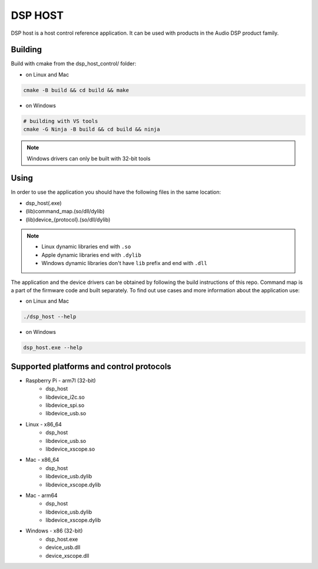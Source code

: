 ========
DSP HOST
========

DSP host is a host control reference application.
It can be used with products in the Audio DSP product family.

********
Building
********

Build with cmake from the dsp_host_control/ folder:

- on Linux and Mac

.. code-block:: console

    cmake -B build && cd build && make

- on Windows

.. code-block:: console

    # building with VS tools
    cmake -G Ninja -B build && cd build && ninja

.. note::

    Windows drivers can only be built with 32-bit tools

*****
Using
*****

In order to use the application you should have the following files in the same location:

- dsp_host(.exe)
- (lib)command_map.(so/dll/dylib)
- (lib)device_{protocol}.(so/dll/dylib)

.. note::

    - Linux dynamic libraries end with ``.so``
    - Apple dynamic libraries end with ``.dylib``
    - Windows dynamic libraries don't have ``lib`` prefix and end with ``.dll``

The application and the device drivers can be obtained by following the build instructions of this repo. Command map is a part of the firmware code and built separately.
To find out use cases and more information about the application use:

- on Linux and Mac

.. code-block:: console

    ./dsp_host --help

- on Windows

.. code-block:: console

    dsp_host.exe --help

*****************************************
Supported platforms and control protocols
*****************************************

- Raspberry Pi - arm7l (32-bit)
    - dsp_host
    - libdevice_i2c.so
    - libdevice_spi.so
    - libdevice_usb.so
- Linux - x86_64
    - dsp_host
    - libdevice_usb.so
    - libdevice_xscope.so
- Mac - x86_64
    - dsp_host
    - libdevice_usb.dylib
    - libdevice_xscope.dylib
- Mac - arm64
    - dsp_host
    - libdevice_usb.dylib
    - libdevice_xscope.dylib
- Windows - x86 (32-bit)
    - dsp_host.exe
    - device_usb.dll
    - device_xscope.dll

